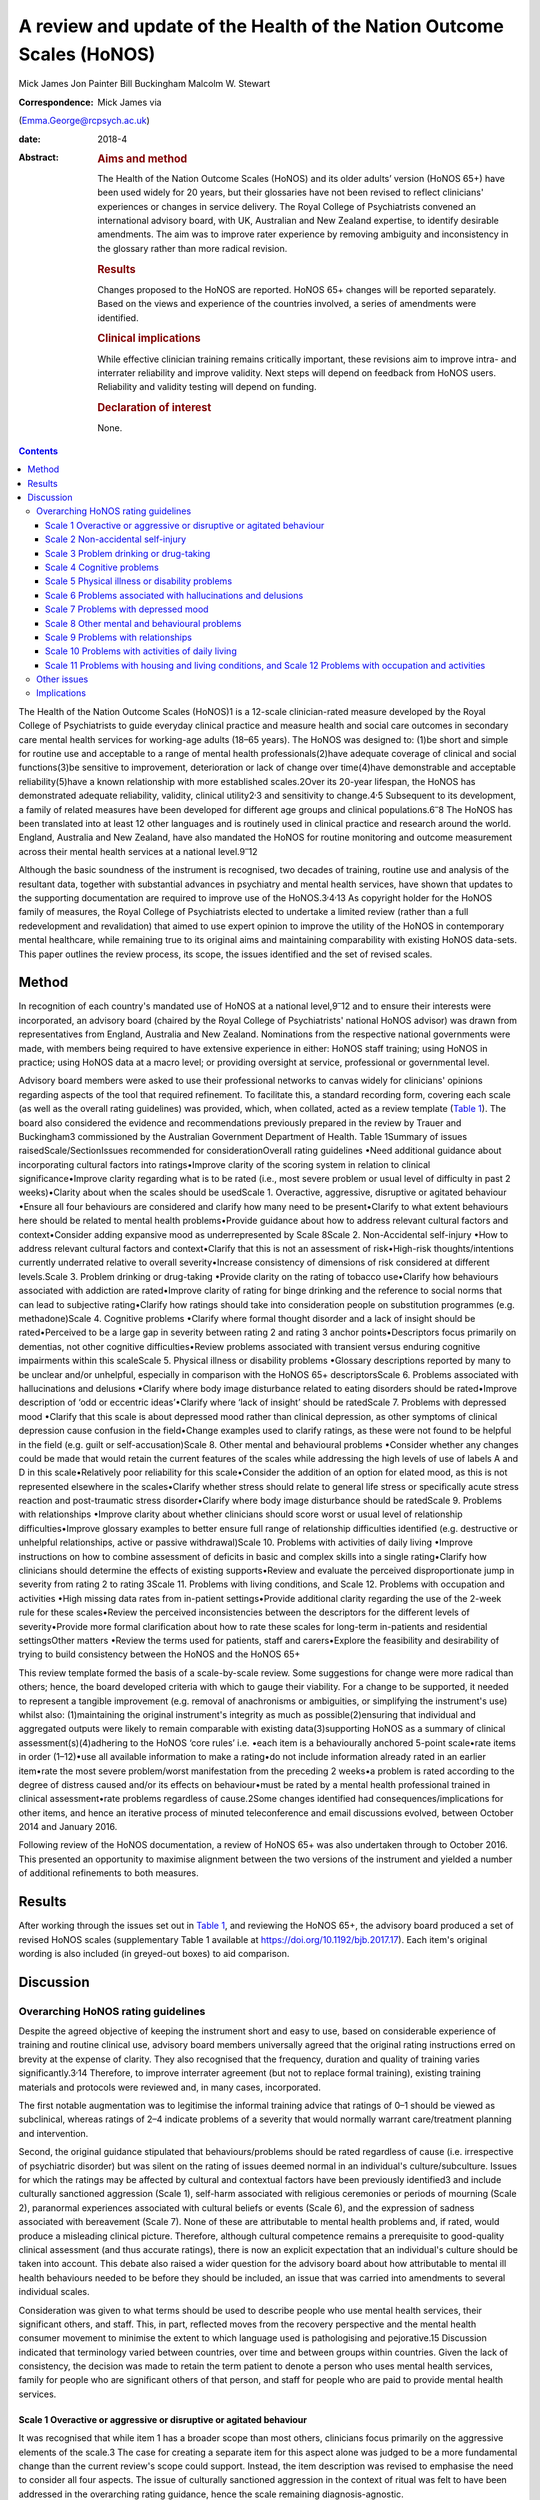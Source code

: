 ======================================================================
A review and update of the Health of the Nation Outcome Scales (HoNOS)
======================================================================



Mick James
Jon Painter
Bill Buckingham
Malcolm W. Stewart

:Correspondence: Mick James via
(Emma.George@rcpsych.ac.uk)

:date: 2018-4

:Abstract:
   .. rubric:: Aims and method
      :name: sec_a1

   The Health of the Nation Outcome Scales (HoNOS) and its older adults’
   version (HoNOS 65+) have been used widely for 20 years, but their
   glossaries have not been revised to reflect clinicians' experiences
   or changes in service delivery. The Royal College of Psychiatrists
   convened an international advisory board, with UK, Australian and New
   Zealand expertise, to identify desirable amendments. The aim was to
   improve rater experience by removing ambiguity and inconsistency in
   the glossary rather than more radical revision.

   .. rubric:: Results
      :name: sec_a2

   Changes proposed to the HoNOS are reported. HoNOS 65+ changes will be
   reported separately. Based on the views and experience of the
   countries involved, a series of amendments were identified.

   .. rubric:: Clinical implications
      :name: sec_a3

   While effective clinician training remains critically important,
   these revisions aim to improve intra- and interrater reliability and
   improve validity. Next steps will depend on feedback from HoNOS
   users. Reliability and validity testing will depend on funding.

   .. rubric:: Declaration of interest
      :name: sec_a4

   None.


.. contents::
   :depth: 3
..

The Health of the Nation Outcome Scales (HoNOS)1 is a 12-scale
clinician-rated measure developed by the Royal College of Psychiatrists
to guide everyday clinical practice and measure health and social care
outcomes in secondary care mental health services for working-age adults
(18–65 years). The HoNOS was designed to: (1)be short and simple for
routine use and acceptable to a range of mental health
professionals(2)have adequate coverage of clinical and social
functions(3)be sensitive to improvement, deterioration or lack of change
over time(4)have demonstrable and acceptable reliability(5)have a known
relationship with more established scales.2Over its 20-year lifespan,
the HoNOS has demonstrated adequate reliability, validity, clinical
utility2\ :sup:`,`\ 3 and sensitivity to change.4\ :sup:`,`\ 5
Subsequent to its development, a family of related measures have been
developed for different age groups and clinical
populations.6\ :sup:`–`\ 8 The HoNOS has been translated into at least
12 other languages and is routinely used in clinical practice and
research around the world. England, Australia and New Zealand, have also
mandated the HoNOS for routine monitoring and outcome measurement across
their mental health services at a national level.9\ :sup:`–`\ 12

Although the basic soundness of the instrument is recognised, two
decades of training, routine use and analysis of the resultant data,
together with substantial advances in psychiatry and mental health
services, have shown that updates to the supporting documentation are
required to improve use of the HoNOS.3\ :sup:`,`\ 4\ :sup:`,`\ 13 As
copyright holder for the HoNOS family of measures, the Royal College of
Psychiatrists elected to undertake a limited review (rather than a full
redevelopment and revalidation) that aimed to use expert opinion to
improve the utility of the HoNOS in contemporary mental healthcare,
while remaining true to its original aims and maintaining comparability
with existing HoNOS data-sets. This paper outlines the review process,
its scope, the issues identified and the set of revised scales.

.. _sec1:

Method
======

In recognition of each country's mandated use of HoNOS at a national
level,9\ :sup:`–`\ 12 and to ensure their interests were incorporated,
an advisory board (chaired by the Royal College of Psychiatrists'
national HoNOS advisor) was drawn from representatives from England,
Australia and New Zealand. Nominations from the respective national
governments were made, with members being required to have extensive
experience in either: HoNOS staff training; using HoNOS in practice;
using HoNOS data at a macro level; or providing oversight at service,
professional or governmental level.

Advisory board members were asked to use their professional networks to
canvas widely for clinicians' opinions regarding aspects of the tool
that required refinement. To facilitate this, a standard recording form,
covering each scale (as well as the overall rating guidelines) was
provided, which, when collated, acted as a review template (`Table
1 <#tab01>`__). The board also considered the evidence and
recommendations previously prepared in the review by Trauer and
Buckingham3 commissioned by the Australian Government Department of
Health. Table 1Summary of issues raisedScale/SectionIssues recommended
for considerationOverall rating guidelines •Need additional guidance
about incorporating cultural factors into ratings•Improve clarity of the
scoring system in relation to clinical significance•Improve clarity
regarding what is to be rated (i.e., most severe problem or usual level
of difficulty in past 2 weeks)•Clarity about when the scales should be
usedScale 1. Overactive, aggressive, disruptive or agitated behaviour
•Ensure all four behaviours are considered and clarify how many need to
be present•Clarify to what extent behaviours here should be related to
mental health problems•Provide guidance about how to address relevant
cultural factors and context•Consider adding expansive mood as
underrepresented by Scale 8Scale 2. Non-Accidental self-injury •How to
address relevant cultural factors and context•Clarify that this is not
an assessment of risk•High-risk thoughts/intentions currently underrated
relative to overall severity•Increase consistency of dimensions of risk
considered at different levels.Scale 3. Problem drinking or drug-taking
•Provide clarity on the rating of tobacco use•Clarify how behaviours
associated with addiction are rated•Improve clarity of rating for binge
drinking and the reference to social norms that can lead to subjective
rating•Clarify how ratings should take into consideration people on
substitution programmes (e.g. methadone)Scale 4. Cognitive problems
•Clarify where formal thought disorder and a lack of insight should be
rated•Perceived to be a large gap in severity between rating 2 and
rating 3 anchor points•Descriptors focus primarily on dementias, not
other cognitive difficulties•Review problems associated with transient
versus enduring cognitive impairments within this scaleScale 5. Physical
illness or disability problems •Glossary descriptions reported by many
to be unclear and/or unhelpful, especially in comparison with the HoNOS
65+ descriptorsScale 6. Problems associated with hallucinations and
delusions •Clarify where body image disturbance related to eating
disorders should be rated•Improve description of ‘odd or eccentric
ideas’•Clarify where ‘lack of insight’ should be ratedScale 7. Problems
with depressed mood •Clarify that this scale is about depressed mood
rather than clinical depression, as other symptoms of clinical
depression cause confusion in the field•Change examples used to clarify
ratings, as these were not found to be helpful in the field (e.g. guilt
or self-accusation)Scale 8. Other mental and behavioural problems
•Consider whether any changes could be made that would retain the
current features of the scales while addressing the high levels of use
of labels A and D in this scale•Relatively poor reliability for this
scale•Consider the addition of an option for elated mood, as this is not
represented elsewhere in the scales•Clarify whether stress should relate
to general life stress or specifically acute stress reaction and
post-traumatic stress disorder•Clarify where body image disturbance
should be ratedScale 9. Problems with relationships •Improve clarity
about whether clinicians should score worst or usual level of
relationship difficulties•Improve glossary examples to better ensure
full range of relationship difficulties identified (e.g. destructive or
unhelpful relationships, active or passive withdrawal)Scale 10. Problems
with activities of daily living •Improve instructions on how to combine
assessment of deficits in basic and complex skills into a single
rating•Clarify how clinicians should determine the effects of existing
supports•Review and evaluate the perceived disproportionate jump in
severity from rating 2 to rating 3Scale 11. Problems with living
conditions, and Scale 12. Problems with occupation and activities •High
missing data rates from in-patient settings•Provide additional clarity
regarding the use of the 2-week rule for these scales•Review the
perceived inconsistencies between the descriptors for the different
levels of severity•Provide more formal clarification about how to rate
these scales for long-term in-patients and residential settingsOther
matters •Review the terms used for patients, staff and carers•Explore
the feasibility and desirability of trying to build consistency between
the HoNOS and the HoNOS 65+

This review template formed the basis of a scale-by-scale review. Some
suggestions for change were more radical than others; hence, the board
developed criteria with which to gauge their viability. For a change to
be supported, it needed to represent a tangible improvement (e.g.
removal of anachronisms or ambiguities, or simplifying the instrument's
use) whilst also: (1)maintaining the original instrument's integrity as
much as possible(2)ensuring that individual and aggregated outputs were
likely to remain comparable with existing data(3)supporting HoNOS as a
summary of clinical assessment(s)(4)adhering to the HoNOS ‘core rules’
i.e. •each item is a behaviourally anchored 5-point scale•rate items in
order (1–12)•use all available information to make a rating•do not
include information already rated in an earlier item•rate the most
severe problem/worst manifestation from the preceding 2 weeks•a problem
is rated according to the degree of distress caused and/or its effects
on behaviour•must be rated by a mental health professional trained in
clinical assessment•rate problems regardless of cause.2Some changes
identified had consequences/implications for other items, and hence an
iterative process of minuted teleconference and email discussions
evolved, between October 2014 and January 2016.

Following review of the HoNOS documentation, a review of HoNOS 65+ was
also undertaken through to October 2016. This presented an opportunity
to maximise alignment between the two versions of the instrument and
yielded a number of additional refinements to both measures.

.. _sec2:

Results
=======

After working through the issues set out in `Table 1 <#tab01>`__, and
reviewing the HoNOS 65+, the advisory board produced a set of revised
HoNOS scales (supplementary Table 1 available at
https://doi.org/10.1192/bjb.2017.17). Each item's original wording is
also included (in greyed-out boxes) to aid comparison.

.. _sec3:

Discussion
==========

.. _sec3-1:

Overarching HoNOS rating guidelines
-----------------------------------

Despite the agreed objective of keeping the instrument short and easy to
use, based on considerable experience of training and routine clinical
use, advisory board members universally agreed that the original rating
instructions erred on brevity at the expense of clarity. They also
recognised that the frequency, duration and quality of training varies
significantly.3\ :sup:`,`\ 14 Therefore, to improve interrater agreement
(but not to replace formal training), existing training materials and
protocols were reviewed and, in many cases, incorporated.

The first notable augmentation was to legitimise the informal training
advice that ratings of 0–1 should be viewed as subclinical, whereas
ratings of 2–4 indicate problems of a severity that would normally
warrant care/treatment planning and intervention.

Second, the original guidance stipulated that behaviours/problems should
be rated regardless of cause (i.e. irrespective of psychiatric disorder)
but was silent on the rating of issues deemed normal in an individual's
culture/subculture. Issues for which the ratings may be affected by
cultural and contextual factors have been previously identified3 and
include culturally sanctioned aggression (Scale 1), self-harm associated
with religious ceremonies or periods of mourning (Scale 2), paranormal
experiences associated with cultural beliefs or events (Scale 6), and
the expression of sadness associated with bereavement (Scale 7). None of
these are attributable to mental health problems and, if rated, would
produce a misleading clinical picture. Therefore, although cultural
competence remains a prerequisite to good-quality clinical assessment
(and thus accurate ratings), there is now an explicit expectation that
an individual's culture should be taken into account. This debate also
raised a wider question for the advisory board about how attributable to
mental ill health behaviours needed to be before they should be
included, an issue that was carried into amendments to several
individual scales.

Consideration was given to what terms should be used to describe people
who use mental health services, their significant others, and staff.
This, in part, reflected moves from the recovery perspective and the
mental health consumer movement to minimise the extent to which language
used is pathologising and pejorative.15 Discussion indicated that
terminology varied between countries, over time and between groups
within countries. Given the lack of consistency, the decision was made
to retain the term patient to denote a person who uses mental health
services, family for people who are significant others of that person,
and staff for people who are paid to provide mental health services.

.. _sec3-1-1:

Scale 1 Overactive or aggressive or disruptive or agitated behaviour
~~~~~~~~~~~~~~~~~~~~~~~~~~~~~~~~~~~~~~~~~~~~~~~~~~~~~~~~~~~~~~~~~~~~

It was recognised that while item 1 has a broader scope than most
others, clinicians focus primarily on the aggressive elements of the
scale.3 The case for creating a separate item for this aspect alone was
judged to be a more fundamental change than the current review's scope
could support. Instead, the item description was revised to emphasise
the need to consider all four aspects. The issue of culturally
sanctioned aggression in the context of ritual was felt to have been
addressed in the overarching rating guidance, hence the scale remaining
diagnosis-agnostic.

.. _sec3-1-2:

Scale 2 Non-accidental self-injury
~~~~~~~~~~~~~~~~~~~~~~~~~~~~~~~~~~

Revisions here were intended to provide consistency of examples across
the severity ratings (covering risks and thoughts as well as
behaviours). Cultural influences (e.g. ritual self-flagellation
commonplace in some religions16) continue to require a culturally
competent clinician and reference to the overarching guidance.

.. _sec3-1-3:

Scale 3 Problem drinking or drug-taking
~~~~~~~~~~~~~~~~~~~~~~~~~~~~~~~~~~~~~~~

As with Scale 2, changes now provide consistent descriptions of key
elements of addictive behaviours, with each level describing aspects of
craving, dependency and behaviour that align to contemporary notions of
severity (e.g. National Institute for Health and Care Excellence
guidance17). The more subjective aspects of the original scales (e.g.
‘within social norms’ and ‘loss of control’) have been removed, and
there is an increased emphasis on the psychological effects of drug and
alcohol use. This ensures that, during periods of enforced abstinence
(e.g. hospital admissions), the severity of addiction can still be
captured.

Finally, the advisory board, while fully acknowledging the harmful
effects of tobacco use,18 agreed to explicitly exclude smoking from this
scale – a significant decision that warrants further explanation. First,
as per the original text, the physiological consequences of smoking will
continue to be captured by Scale 5. Second, the prevalence of smoking in
people with mental health conditions is approximately twice the norm,19
creating a ‘shadowing effect’ that can detract from the scale's clinical
utility. There are, of course, more extreme scenarios where, for
example, individuals render themselves vulnerable to exploitation
through their attempts to obtain cigarettes. The new guidance therefore
excludes dependence on tobacco unless there are severe and adverse
consequences above and beyond the known detrimental effects to physical
health.

.. _sec3-1-4:

Scale 4 Cognitive problems
~~~~~~~~~~~~~~~~~~~~~~~~~~

Feedback suggested that Scale 4 was too heavily orientated towards
dementia and, even then, some of the examples were deemed unhelpful.
Revisions were therefore undertaken in two stages. Initially, with
reference to other versions of HoNOS,8\ :sup:`,`\ 20 the narrow focus on
dementia was broadened to incorporate issues such as formal thought
disorder and the ability to learn. Through this process, the reported
‘excessive jump’ between ratings of 2 and 3 was also addressed. Then, in
parallel with the HoNOS 65+ review, the descriptions were adjusted
further. This led to improved alignment between the HoNOS and HoNOS 65+
cognitive scales, but complete alignment was regarded as too radical a
change.

.. _sec3-1-5:

Scale 5 Physical illness or disability problems
~~~~~~~~~~~~~~~~~~~~~~~~~~~~~~~~~~~~~~~~~~~~~~~

No changes to this scale were deemed necessary.

.. _sec3-1-6:

Scale 6 Problems associated with hallucinations and delusions
~~~~~~~~~~~~~~~~~~~~~~~~~~~~~~~~~~~~~~~~~~~~~~~~~~~~~~~~~~~~~

This scale only required minor linguistic changes.

.. _sec3-1-7:

Scale 7 Problems with depressed mood
~~~~~~~~~~~~~~~~~~~~~~~~~~~~~~~~~~~~

The descriptors for ratings 2–4 are now consistent with the scale title
(i.e. depressed mood rather than depression), thus removing ambiguity
surrounding the inclusion/exclusion of other depressive symptoms. This
point has also been reiterated in the scale's initial bullet points.
Training experience has shown that the original descriptors led
clinicians to focus heavily on the concept of guilt at the expense of
other manifestations of low mood. Consequently, as for Scale 1, a more
consistent and balanced description of each severity rating (in this
case including loss of interest, guilt and loss of self-esteem) has been
created.

.. _sec3-1-8:

Scale 8 Other mental and behavioural problems
~~~~~~~~~~~~~~~~~~~~~~~~~~~~~~~~~~~~~~~~~~~~~

The frequency with which anxiety is rated within this
scale3\ :sup:`,`\ 10 has resulted in calls for its promotion to that of
a scale in its own right. While this proposal has merit, it was deemed a
substantial change and thus out of scope for inclusion in this work. The
possibility of rating multiple issues on this scale was also discussed,
but would again affect comparability with existing data, contradict the
‘rate the worst’ rule and overly complicate the rating guidance for
relatively little benefit. As a result, these two proposals were
reserved for a more extensive review should the opportunity arise.

HoNOS trainers reported frequently being asked where elated mood should
be rated. There was a suspicion that it was often captured under the
‘other’ option in this scale, or rated by proxy in Scale 1 (although no
empirical evidence was available). To improve consistency of rating, it
was introduced as a specific option (‘K’) in Scale 8. (N.B. The letter J
has not been reused to avoid potential confusion between data-sets
collated from the use of the original HoNOS and this revised version).

Based again on training experiences, while options A–I have been
retained, each has been supplemented with explanatory text. DSM-521 was
the genesis for these additions, but descriptors have been heavily
edited to ensure they described presenting needs/problems rather than
merely reflecting diagnostic criteria. This clearly challenged the core
principle of brevity but was felt to be outweighed by the benefits
arising from improved clarity.

.. _sec3-1-9:

Scale 9 Problems with relationships
~~~~~~~~~~~~~~~~~~~~~~~~~~~~~~~~~~~

Changes to this scale were limited to modest rewording of descriptions,
again intended to increase clarity.

.. _sec3-1-10:

Scale 10 Problems with activities of daily living
~~~~~~~~~~~~~~~~~~~~~~~~~~~~~~~~~~~~~~~~~~~~~~~~~

Additional introductory text has been added to reflect common training
advice regarding how to ‘manage’ the effects of any existing support the
patient is receiving. The considerably more complex and granular
approach that might be required to accommodate the occasional problems
experienced when rating patients whose complex skills are intact, but
whose self-care skills are not, was also considered. The approach used
by the tabulated version of the HoNOS 65+22 was suggested as a possible
model to accommodate this, but was deemed to represent a substantial
change and hence rejected.

.. _sec3-1-11:

Scale 11 Problems with housing and living conditions, and Scale 12 Problems with occupation and activities
~~~~~~~~~~~~~~~~~~~~~~~~~~~~~~~~~~~~~~~~~~~~~~~~~~~~~~~~~~~~~~~~~~~~~~~~~~~~~~~~~~~~~~~~~~~~~~~~~~~~~~~~~~

The issues and solutions for the final two scales were very similar, and
hence their discussion has been combined. First, experience from the
field suggested that, without adequate training, Scales 11 and 12 are
often used to consider aspects of the patient's abilities (as in Scale
10) rather than to rate how well their current environment matches their
needs in terms of accommodation or occupation and activity.
Alternatively, these scales can be misused as global ratings of the
quality of accommodation and occupation/activity. Either way, the
conceptual complexity causes difficulty in routine use.23 An additional
bullet point now addresses these misconceptions.

Second, in recognition of the rating difficulties that can arise
at/around the point of hospital admission and discharge,24 a thorough
review of supplementary advice provided in each country was undertaken.
The option to vary the 2-week rating period for these scales was
considered, but the board was uncomfortable breaching this core rule.
Instead, a less radical solution was to highlight that ‘the patient's
usual ….’ was to be rated and provide clearer guidance about how this
should be dealt with in different living situations. Retaining this
degree of clinical discretion was deemed both tolerable and more likely
to result in clinically meaningful ratings.

Other revisions to these scales were less complex and primarily sought
to update some of the terminology used and ensure all terms were
acceptable to each participating country.

.. _sec3-2:

Other issues
------------

In addition to the changes discussed, the review highlighted further
areas for development that may be considered desirable. However, these
constitute substantial changes that fall outside the scope of the agreed
review. These would require the development of a new instrument but
remain an option for future development pending sector agreement, as
well as government interest and funding.

.. _sec3-3:

Implications
------------

The Council of the Royal College of Psychiatrists considered the
proposed changes to the HoNOS set out in this paper at its meeting on
the 14 July 2017 and agreed to these recommended changes proposed by the
advisory board. In doing so, the Council acknowledged that it is highly
desirable that the perceived benefits of the changes be subjected to
empirical testing through assessment of interrater reliability and
revalidation of the measure in the field. Such testing will require
funding and ideally the involvement of those countries that have heavily
invested in the HoNOS to date; this is being pursued by members of the
advisory board.

It is also acknowledged that there are likely to be issues that will
affect the implementation of a revised version in the different
jurisdictions involved in the review, as well as in other parts of the
mental health community worldwide that have invested in the use of the
HoNOS and translations of the original scales. One such effect might be
on the programmes of training for clinicians; while the proposed changes
are intended to improve the clinician experience of using the scales,
they do not obviate the need for training in the use of the scales.

We thank the following members of the advisory board: **Prof. Mike
Crawford**, Director of the College Centre for Quality Improvement,
Royal College of Psychiatrists; **Adrian Worrell**, Head of Centre for
Quality Improvement, Royal College of Psychiatrists; **Dr Clive
Bensemann**, Director of the Mental Health & Addictions Healthcare
Service Group, Auckland District Health Board, New Zealand; **Dr Arran
Culver**, Deputy Director, Mental Health Ministry of Health, New
Zealand; **Dr Mark Smith**, Clinical Lead, Te Pou, New Zealand; **Dr Rod
McKay**, Chair, National Mental Health Information Development Expert
Advisory Panel (NMHIDEAP), Australia; **Mr Tim Coombs**, Australian
Mental Health Outcomes and Classification Network (AMHOCN), Australia;
**Ms Rosemary Dickson**, AMHOCN and NMHIDEAP Coordinator, Australia;
**Allen Morris-Yates**, Director of the Centralised Data Management
Service, Australia.

**Mick James** is the National HoNOS Advisor and MHCT (Mental Health
Clustering Tool) Project Manager at the Royal College of Psychiatrists,
London, UK; **Jon Painter** is Joint Clinical Lead of the Care Pathways
and Packages Project, National Health Service England, and is a Mental
Health Nurse Lecturer at Sheffield Hallam University, Sheffield, UK;
**Bill Buckingham** is a Consultant and Mental Health Technical Advisor
to the Australian Government Department of Health, Canberra, Australia;
and **Malcolm W. Stewart** is a Consultant Clinical Psychologist at
Thrive Psychology, Auckland, New Zealand.

Supplementary material is available online at
https://doi.org/10.1192/bjb.2017.17.
